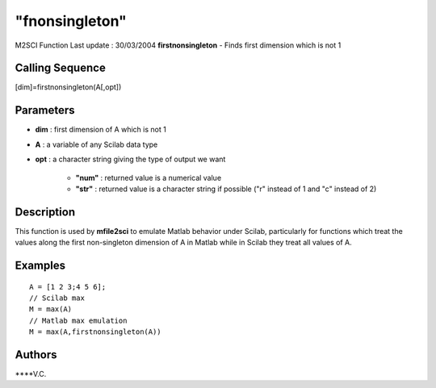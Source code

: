 ====
"fnonsingleton"
====

M2SCI Function Last update : 30/03/2004
**firstnonsingleton** - Finds first dimension which is not 1



Calling Sequence
~~~~~~~~~~~~~~~~

[dim]=firstnonsingleton(A[,opt])




Parameters
~~~~~~~~~~


+ **dim** : first dimension of A which is not 1
+ **A** : a variable of any Scilab data type
+ **opt** : a character string giving the type of output we want

    + **"num"** : returned value is a numerical value
    + **"str"** : returned value is a character string if possible ("r"
      instead of 1 and "c" instead of 2)





Description
~~~~~~~~~~~

This function is used by **mfile2sci** to emulate Matlab behavior
under Scilab, particularly for functions which treat the values along
the first non-singleton dimension of A in Matlab while in Scilab they
treat all values of A.



Examples
~~~~~~~~


::

    
    
    A = [1 2 3;4 5 6];
    // Scilab max
    M = max(A)
    // Matlab max emulation
    M = max(A,firstnonsingleton(A))
     
      




Authors
~~~~~~~

****V.C.




